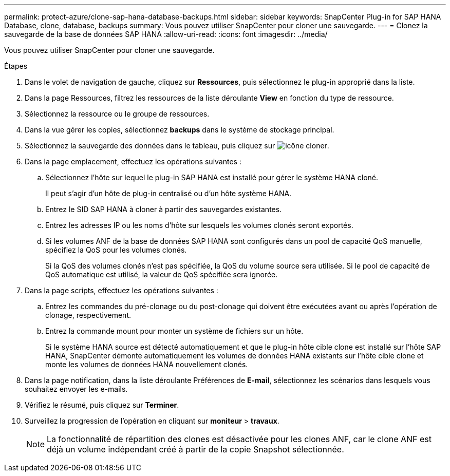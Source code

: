 ---
permalink: protect-azure/clone-sap-hana-database-backups.html 
sidebar: sidebar 
keywords: SnapCenter Plug-in for SAP HANA Database, clone, database, backups 
summary: Vous pouvez utiliser SnapCenter pour cloner une sauvegarde. 
---
= Clonez la sauvegarde de la base de données SAP HANA
:allow-uri-read: 
:icons: font
:imagesdir: ../media/


[role="lead"]
Vous pouvez utiliser SnapCenter pour cloner une sauvegarde.

.Étapes
. Dans le volet de navigation de gauche, cliquez sur *Ressources*, puis sélectionnez le plug-in approprié dans la liste.
. Dans la page Ressources, filtrez les ressources de la liste déroulante *View* en fonction du type de ressource.
. Sélectionnez la ressource ou le groupe de ressources.
. Dans la vue gérer les copies, sélectionnez *backups* dans le système de stockage principal.
. Sélectionnez la sauvegarde des données dans le tableau, puis cliquez sur image:../media/clone_icon.gif["icône cloner"].
. Dans la page emplacement, effectuez les opérations suivantes :
+
.. Sélectionnez l'hôte sur lequel le plug-in SAP HANA est installé pour gérer le système HANA cloné.
+
Il peut s'agir d'un hôte de plug-in centralisé ou d'un hôte système HANA.

.. Entrez le SID SAP HANA à cloner à partir des sauvegardes existantes.
.. Entrez les adresses IP ou les noms d'hôte sur lesquels les volumes clonés seront exportés.
.. Si les volumes ANF de la base de données SAP HANA sont configurés dans un pool de capacité QoS manuelle, spécifiez la QoS pour les volumes clonés.
+
Si la QoS des volumes clonés n'est pas spécifiée, la QoS du volume source sera utilisée. Si le pool de capacité de QoS automatique est utilisé, la valeur de QoS spécifiée sera ignorée.



. Dans la page scripts, effectuez les opérations suivantes :
+
.. Entrez les commandes du pré-clonage ou du post-clonage qui doivent être exécutées avant ou après l'opération de clonage, respectivement.
.. Entrez la commande mount pour monter un système de fichiers sur un hôte.
+
Si le système HANA source est détecté automatiquement et que le plug-in hôte cible clone est installé sur l'hôte SAP HANA, SnapCenter démonte automatiquement les volumes de données HANA existants sur l'hôte cible clone et monte les volumes de données HANA nouvellement clonés.



. Dans la page notification, dans la liste déroulante Préférences de *E-mail*, sélectionnez les scénarios dans lesquels vous souhaitez envoyer les e-mails.
. Vérifiez le résumé, puis cliquez sur *Terminer*.
. Surveillez la progression de l'opération en cliquant sur *moniteur* > *travaux*.
+

NOTE: La fonctionnalité de répartition des clones est désactivée pour les clones ANF, car le clone ANF est déjà un volume indépendant créé à partir de la copie Snapshot sélectionnée.


